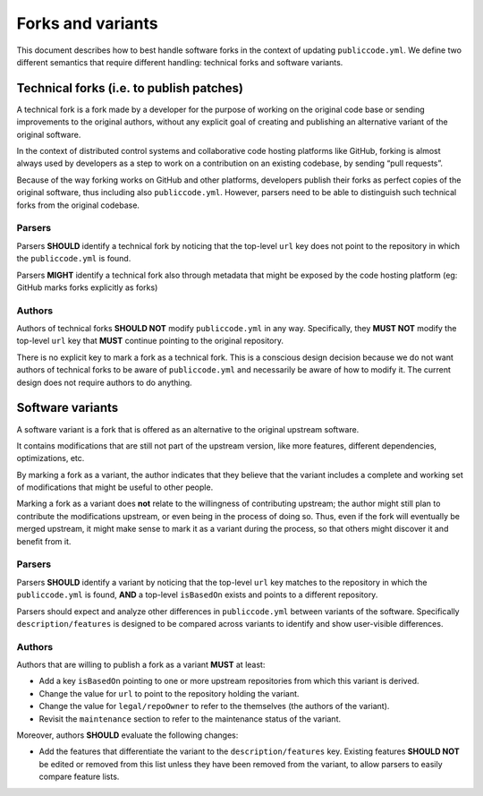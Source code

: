 Forks and variants
==================

This document describes how to best handle software forks in the context
of updating ``publiccode.yml``. We define two different semantics that
require different handling: technical forks and software variants.

Technical forks (i.e. to publish patches)
-----------------------------------------

A technical fork is a fork made by a developer for the purpose of
working on the original code base or sending improvements to the
original authors, without any explicit goal of creating and publishing
an alternative variant of the original software.

In the context of distributed control systems and collaborative code
hosting platforms like GitHub, forking is almost always used by
developers as a step to work on a contribution on an existing codebase,
by sending “pull requests”.

Because of the way forking works on GitHub and other platforms,
developers publish their forks as perfect copies of the original
software, thus including also ``publiccode.yml``. However, parsers need
to be able to distinguish such technical forks from the original
codebase.

Parsers
~~~~~~~

Parsers **SHOULD** identify a technical fork by noticing that the
top-level ``url`` key does not point to the repository in which the
``publiccode.yml`` is found.

Parsers **MIGHT** identify a technical fork also through metadata that
might be exposed by the code hosting platform (eg: GitHub marks forks
explicitly as forks)

Authors
~~~~~~~

Authors of technical forks **SHOULD NOT** modify ``publiccode.yml`` in
any way. Specifically, they **MUST NOT** modify the top-level ``url``
key that **MUST** continue pointing to the original repository.

There is no explicit key to mark a fork as a technical fork. This is a
conscious design decision because we do not want authors of technical
forks to be aware of ``publiccode.yml`` and necessarily be aware of how
to modify it. The current design does not require authors to do
anything.

Software variants
-----------------

A software variant is a fork that is offered as an alternative to the
original upstream software.

It contains modifications that are still not part of the upstream
version, like more features, different dependencies, optimizations, etc.

By marking a fork as a variant, the author indicates that they believe
that the variant includes a complete and working set of modifications
that might be useful to other people.

Marking a fork as a variant does **not** relate to the willingness of
contributing upstream; the author might still plan to contribute the
modifications upstream, or even being in the process of doing so. Thus,
even if the fork will eventually be merged upstream, it might make sense
to mark it as a variant during the process, so that others might
discover it and benefit from it.

.. _parsers-1:

Parsers
~~~~~~~

Parsers **SHOULD** identify a variant by noticing that the top-level
``url`` key matches to the repository in which the ``publiccode.yml`` is
found, **AND** a top-level ``isBasedOn`` exists and points to a
different repository.

Parsers should expect and analyze other differences in
``publiccode.yml`` between variants of the software. Specifically
``description/features`` is designed to be compared across variants to
identify and show user-visible differences.

.. _authors-1:

Authors
~~~~~~~

Authors that are willing to publish a fork as a variant **MUST** at
least:

-  Add a key ``isBasedOn`` pointing to one or more upstream repositories
   from which this variant is derived.
-  Change the value for ``url`` to point to the repository holding the
   variant.
-  Change the value for ``legal/repoOwner`` to refer to the themselves
   (the authors of the variant).
-  Revisit the ``maintenance`` section to refer to the maintenance
   status of the variant.

Moreover, authors **SHOULD** evaluate the following changes:

-  Add the features that differentiate the variant to the
   ``description/features`` key. Existing features **SHOULD NOT** be
   edited or removed from this list unless they have been removed from
   the variant, to allow parsers to easily compare feature lists.
